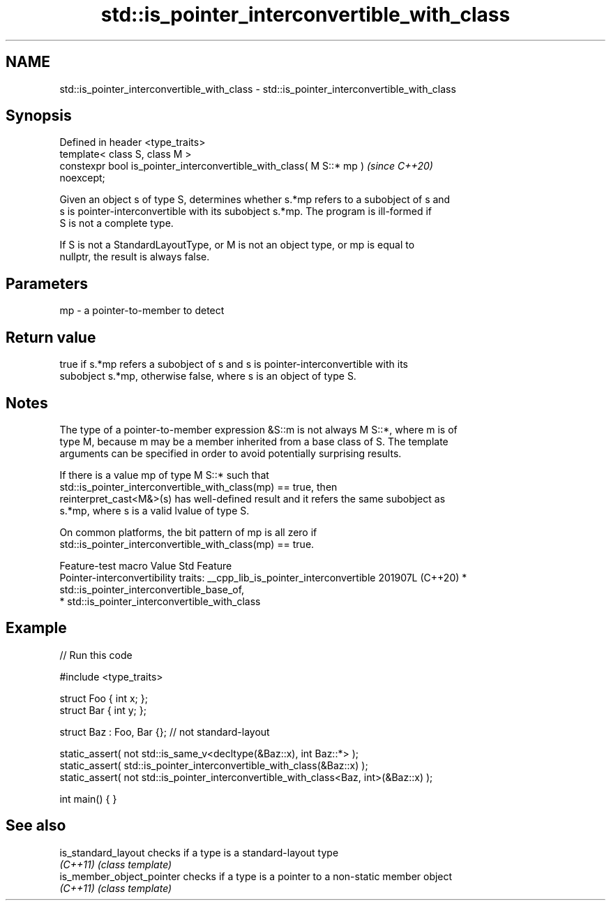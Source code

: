 .TH std::is_pointer_interconvertible_with_class 3 "2024.06.10" "http://cppreference.com" "C++ Standard Libary"
.SH NAME
std::is_pointer_interconvertible_with_class \- std::is_pointer_interconvertible_with_class

.SH Synopsis
   Defined in header <type_traits>
   template< class S, class M >
   constexpr bool is_pointer_interconvertible_with_class( M S::* mp )     \fI(since C++20)\fP
   noexcept;

   Given an object s of type S, determines whether s.*mp refers to a subobject of s and
   s is pointer-interconvertible with its subobject s.*mp. The program is ill-formed if
   S is not a complete type.

   If S is not a StandardLayoutType, or M is not an object type, or mp is equal to
   nullptr, the result is always false.

.SH Parameters

   mp - a pointer-to-member to detect

.SH Return value

   true if s.*mp refers a subobject of s and s is pointer-interconvertible with its
   subobject s.*mp, otherwise false, where s is an object of type S.

.SH Notes

   The type of a pointer-to-member expression &S::m is not always M S::*, where m is of
   type M, because m may be a member inherited from a base class of S. The template
   arguments can be specified in order to avoid potentially surprising results.

   If there is a value mp of type M S::* such that
   std::is_pointer_interconvertible_with_class(mp) == true, then
   reinterpret_cast<M&>(s) has well-defined result and it refers the same subobject as
   s.*mp, where s is a valid lvalue of type S.

   On common platforms, the bit pattern of mp is all zero if
   std::is_pointer_interconvertible_with_class(mp) == true.

         Feature-test macro            Value    Std                       Feature
                                                      Pointer-interconvertibility traits:
__cpp_lib_is_pointer_interconvertible 201907L (C++20)   * std::is_pointer_interconvertible_base_of,
                                                        * std::is_pointer_interconvertible_with_class

.SH Example


// Run this code

 #include <type_traits>

 struct Foo { int x; };
 struct Bar { int y; };

 struct Baz : Foo, Bar {}; // not standard-layout

 static_assert( not std::is_same_v<decltype(&Baz::x), int Baz::*> );
 static_assert( std::is_pointer_interconvertible_with_class(&Baz::x) );
 static_assert( not std::is_pointer_interconvertible_with_class<Baz, int>(&Baz::x) );

 int main() { }

.SH See also

   is_standard_layout       checks if a type is a standard-layout type
   \fI(C++11)\fP                  \fI(class template)\fP
   is_member_object_pointer checks if a type is a pointer to a non-static member object
   \fI(C++11)\fP                  \fI(class template)\fP
